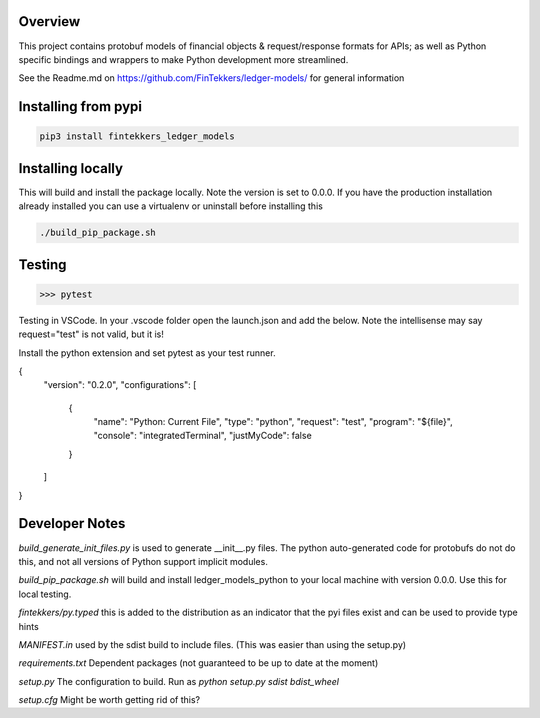 Overview
============

This project contains protobuf models of financial objects & request/response formats for APIs; as well as Python specific bindings and 
wrappers to make Python development more streamlined.

See the Readme.md on https://github.com/FinTekkers/ledger-models/ for general information

Installing from pypi
============

.. code-block:: bash

    pip3 install fintekkers_ledger_models

Installing locally
============

This will build and install the package locally. Note the version is set to 0.0.0. If you have the production installation already installed 
you can use a virtualenv or uninstall before installing this

.. code-block:: bash

    ./build_pip_package.sh

Testing
=====

.. code-block:: bash

    >>> pytest

Testing in VSCode. In your .vscode folder open the launch.json and add the below. Note the intellisense may say request="test" is not valid, but it is!

Install the python extension and set pytest as your test runner.

.. code-block:: json

{
    "version": "0.2.0",
    "configurations": [
        
        {
            "name": "Python: Current File",
            "type": "python",
            "request": "test",
            "program": "${file}",
            "console": "integratedTerminal",
            "justMyCode": false
        }
    ]
}

Developer Notes
=====

*build_generate_init_files.py* is used to generate __init__.py files. The python auto-generated code for protobufs
do not do this, and not all versions of Python support implicit modules.

*build_pip_package.sh* will build and install ledger_models_python to your local machine with version 0.0.0. Use this 
for local testing.

*fintekkers/py.typed* this is added to the distribution as an indicator that the pyi files exist and can be used to provide type hints

*MANIFEST.in* used by the sdist build to include files. (This was easier than using the setup.py)

*requirements.txt* Dependent packages (not guaranteed to be up to date at the moment)

*setup.py* The configuration to build. Run as `python setup.py sdist bdist_wheel`

*setup.cfg* Might be worth getting rid of this?

